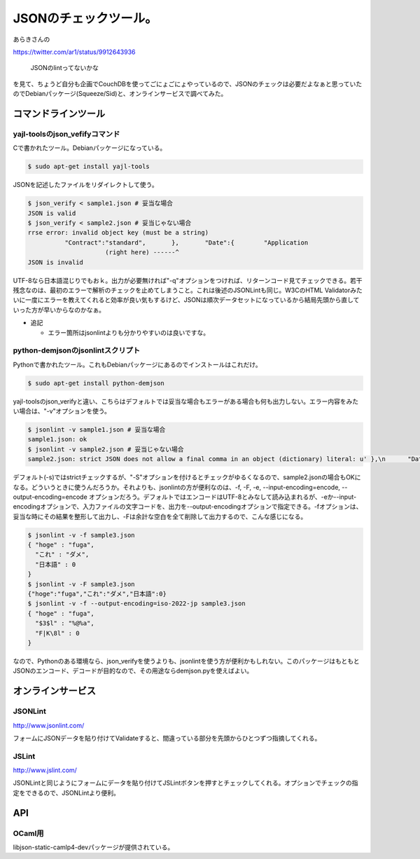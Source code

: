 JSONのチェックツール。
======================

あらきさんの

https://twitter.com/ar1/status/9912643936

   JSONのlintってないかな





を見て、ちょうど自分も企画でCouchDBを使ってごにょごにょやっているので、JSONのチェックは必要だよなぁと思っていたのでDebianパッケージ(Squeeze/Sid)と、オンラインサービスで調べてみた。




コマンドラインツール
--------------------





yajl-toolsのjson_vefifyコマンド
^^^^^^^^^^^^^^^^^^^^^^^^^^^^^^^


Cで書かれたツール。Debianパッケージになっている。


.. code-block:: sh


   $ sudo apt-get install yajl-tools


JSONを記述したファイルをリダイレクトして使う。


.. code-block:: sh


   $ json_verify < sample1.json # 妥当な場合
   JSON is valid  
   $ json_verify < sample2.json # 妥当じゃない場合
   rrse error: invalid object key (must be a string)
             "Contract":"standard",       },       "Date":{        "Application
                        (right here) ------^
   JSON is invalid


UTF-8なら日本語混じりでもおｋ。出力が必要無ければ"-q"オプションをつければ、リターンコード見てチェックできる。若干残念なのは、最初のエラーで解析のチェックを止めてしまうこと。これは後述のJSONLintも同じ。W3CのHTML Validatorみたいに一度にエラーを教えてくれると効率が良い気もするけど、JSONは順次データセットになっているから結局先頭から直していった方が早いからなのかなぁ。


* 追記


  * エラー箇所はjsonlintよりも分かりやすいのは良いですな。




python-demjsonのjsonlintスクリプト
^^^^^^^^^^^^^^^^^^^^^^^^^^^^^^^^^^


Pythonで書かれたツール。これもDebianパッケージにあるのでインストールはこれだけ。


.. code-block:: sh


   $ sudo apt-get install python-demjson


yajl-toolsのjson_verifyと違い、こちらはデフォルトでは妥当な場合もエラーがある場合も何も出力しない。エラー内容をみたい場合は、"-v"オプションを使う。


.. code-block:: sh


   $ jsonlint -v sample1.json # 妥当な場合
   sample1.json: ok
   $ jsonlint -v sample2.json # 妥当じゃない場合
   sample2.json: strict JSON does not allow a final comma in an object (dictionary) literal: u' },\n      "Date":...


デフォルト(-s)ではstrictチェックするが、"-S"オプションを付けるとチェックがゆるくなるので、sample2.jsonの場合もOKになる。どういうときに使うんだろうか。それよりも、jsonlintの方が便利なのは、-f, -F, -e, --input-encoding=encode, --output-encoding=encode オプションだろう。デフォルトではエンコードはUTF-8とみなして読み込まれるが、-eか--input-encodingオプションで、入力ファイルの文字コードを、出力を--output-encodingオプションで指定できる。-fオプションは、妥当な時にその結果を整形して出力し、-Fは余計な空白を全て削除して出力するので、こんな感じになる。


.. code-block:: sh


   $ jsonlint -v -f sample3.json
   { "hoge" : "fuga",
     "これ" : "ダメ",
     "日本語" : 0
   }
   $ jsonlint -v -F sample3.json
   {"hoge":"fuga","これ":"ダメ","日本語":0}
   $ jsonlint -v -f --output-encoding=iso-2022-jp sample3.json
   { "hoge" : "fuga",
     "$3$l" : "%@%a",
     "F|K\8l" : 0
   }


なので、Pythonのある環境なら、json_verifyを使うよりも、jsonlintを使う方が便利かもしれない。このパッケージはもともとJSONのエンコード、デコードが目的なので、その用途ならdemjson.pyを使えばよい。




オンラインサービス
------------------



JSONLint
^^^^^^^^


http://www.jsonlint.com/

フォームにJSONデータを貼り付けてValidateすると、間違っている部分を先頭からひとつずつ指摘してくれる。




JSLint
^^^^^^


http://www.jslint.com/

JSONLintと同じようにフォームにデータを貼り付けてJSLintボタンを押すとチェックしてくれる。オプションでチェックの指定をできるので、JSONLintより便利。




API
---



OCaml用
^^^^^^^


libjson-static-camlp4-devパッケージが提供されている。






.. author:: default
.. categories:: Debian,CouchDB,Dev
.. tags::
.. comments::
